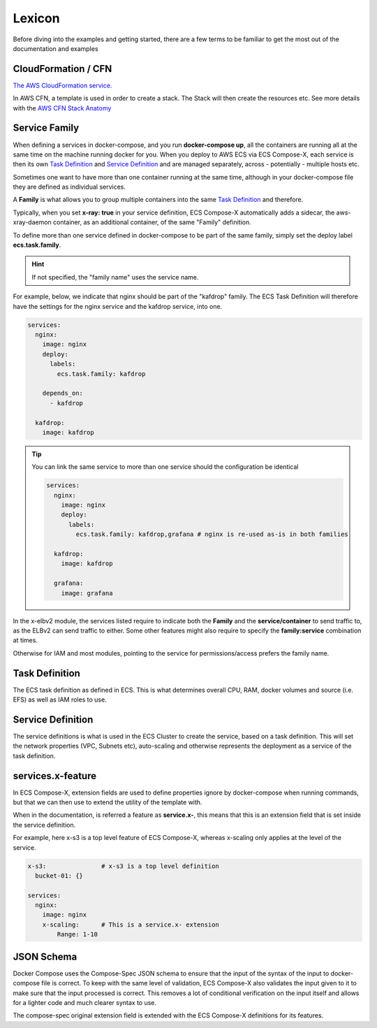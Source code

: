 
.. _lexicon:

=============
Lexicon
=============


Before diving into the examples and getting started, there are a few terms to be familiar to get the most out of the
documentation and examples

CloudFormation / CFN
======================

`The AWS CloudFormation service.`_

In AWS CFN, a template is used in order to create a stack. The Stack will then create the resources etc.
See more details with the `AWS CFN Stack Anatomy`_


.. _family_lexicon:

Service Family
========================

When defining a services in docker-compose, and you run **docker-compose up**, all the containers are running all at the
same time on the machine running docker for you. When you deploy to AWS ECS via ECS Compose-X, each service is then
its own `Task Definition`_ and `Service Definition`_ and are managed separately, across - potentially - multiple hosts etc.

Sometimes one want to have more than one container running at the same time, although in your docker-compose file they
are defined as individual services.

A **Family** is what allows you to group multiple containers into the same `Task Definition`_ and therefore.

Typically, when you set **x-ray: true** in your service definition, ECS Compose-X automatically adds a sidecar, the
aws-xray-daemon container, as an additional container, of the same "Family" definition.

To define more than one service defined in docker-compose to be part of the same family, simply set the deploy label
**ecs.task.family**.

.. hint::

    If not specified, the "family name" uses the service name.

For example, below, we indicate that nginx should be part of the "kafdrop" family. The ECS Task Definition will therefore
have the settings for the nginx service and the kafdrop service, into one.

.. code-block:: yaml

    services:
      nginx:
        image: nginx
        deploy:
          labels:
            ecs.task.family: kafdrop

        depends_on:
          - kafdrop

      kafdrop:
        image: kafdrop

.. tip::

    You can link the same service to more than one service should the configuration be identical

    .. code-block:: yaml

        services:
          nginx:
            image: nginx
            deploy:
              labels:
                ecs.task.family: kafdrop,grafana # nginx is re-used as-is in both families

          kafdrop:
            image: kafdrop

          grafana:
            image: grafana


In the x-elbv2 module, the services listed require to indicate both the **Family** and the **service/container** to send
traffic to, as the ELBv2 can send traffic to either. Some other features might also require to specify the **family:service**
combination at times.

Otherwise for IAM and most modules, pointing to the service for permissions/access prefers the family name.

Task Definition
===================

The ECS task definition as defined in ECS. This is what determines overall CPU, RAM, docker volumes and source (i.e. EFS)
as well as IAM roles to use.

.. seealso::

    More details can be found in the `AWS Task Definition CFN Syntax`_

Service Definition
====================

The service definitions is what is used in the ECS Cluster to create the service, based on a task definition.
This will set the network properties (VPC, Subnets etc), auto-scaling and otherwise represents the deployment as a service
of the task definition.

.. seealso::

    More details can be found in the `AWS Service Definition CFN Syntax`_

services.x-feature
=====================

In ECS Compose-X, extension fields are used to define properties ignore by docker-compose when running commands, but that
we can then use to extend the utility of the template with.

When in the documentation, is referred a feature as **service.x-**, this means that this is an extension field that is
set inside the service definition.

For example, here x-s3 is a top level feature of ECS Compose-X, whereas x-scaling only applies at the level of the service.

.. code-block:: yaml

    x-s3:               # x-s3 is a top level definition
      bucket-01: {}

    services:
      nginx:
        image: nginx
        x-scaling:      # This is a service.x- extension
            Range: 1-10


JSON Schema
=============

Docker Compose uses the Compose-Spec JSON schema to ensure that the input of the syntax of the input to docker-compose file is correct.
To keep with the same level of validation, ECS Compose-X also validates the input given to it to make sure that the input
processed is correct. This removes a lot of conditional verification on the input itself and allows for a lighter code and
much clearer syntax to use.

The compose-spec original extension field is extended with the ECS Compose-X definitions for its features.

.. seealso::

    `JSON Schema documentation`_


.. _The AWS CloudFormation service.: https://aws.amazon.com/cloudformation/
.. _AWS CFN Stack Anatomy: https://docs.aws.amazon.com/AWSCloudFormation/latest/UserGuide/template-anatomy.html
.. _AWS Task Definition CFN Syntax: https://docs.aws.amazon.com/AWSCloudFormation/latest/UserGuide/aws-resource-ecs-taskdefinition.html
.. _AWS Service Definition CFN Syntax: https://docs.aws.amazon.com/AWSCloudFormation/latest/UserGuide/aws-resource-ecs-service.html
.. _JSON Schema documentation: https://json-schema.org/
